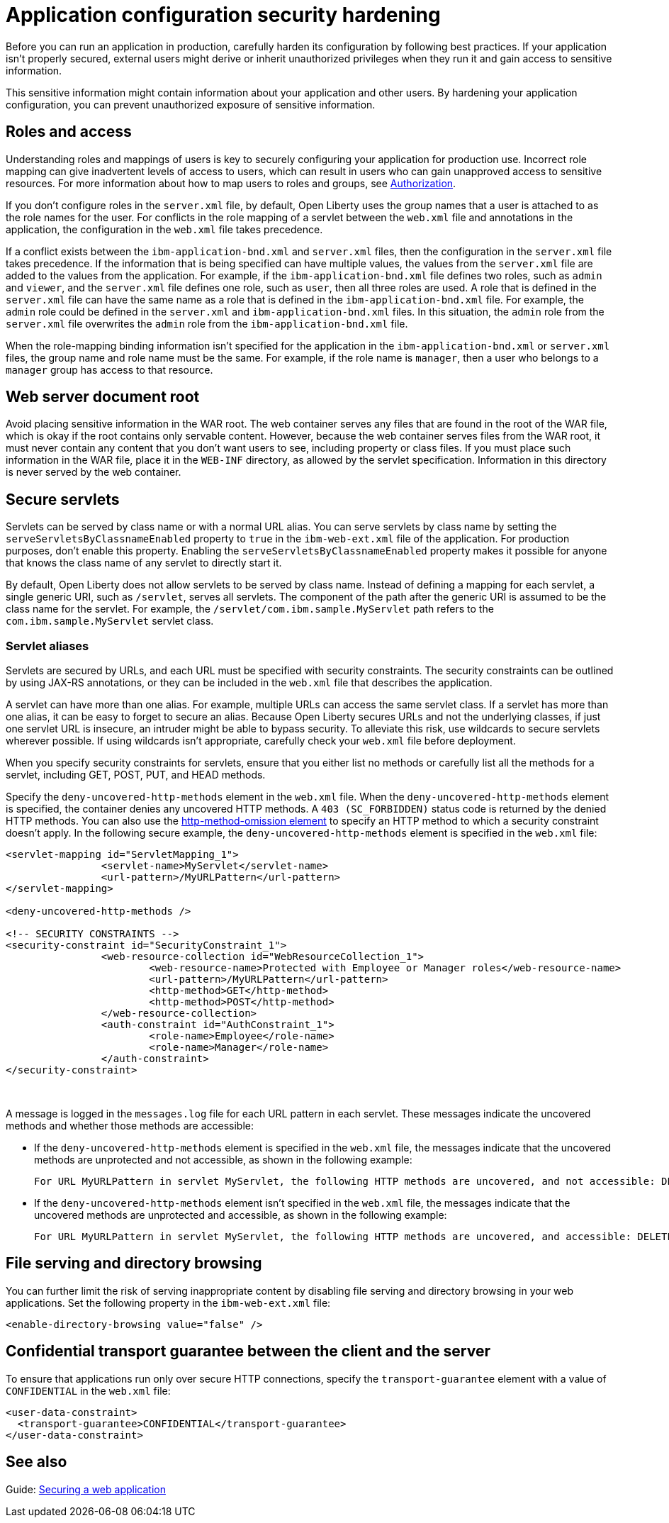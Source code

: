 // Copyright (c) 2020 IBM Corporation and others.
// Licensed under Creative Commons Attribution-NoDerivatives
// 4.0 International (CC BY-ND 4.0)
//   https://creativecommons.org/licenses/by-nd/4.0/
//
// Contributors:
//     IBM Corporation
//
:page-description: If your application isn't properly secured, external users might derive or inherit unauthorized privileges when they run it. Before you can run an application in production, you must carefully harden its configuration.
:seo-title: Application configuration security hardening - OpenLiberty.io
:seo-description: If your application isn't properly secured, external users might derive or inherit unauthorized privileges when they run it. Before you can run an application in production, you must carefully harden its configuration.
:page-layout: general-reference
:page-type: general
= Application configuration security hardening

Before you can run an application in production, carefully harden its configuration by following best practices.
If your application isn't properly secured, external users might derive or inherit unauthorized privileges when they run it and gain access to sensitive information.

This sensitive information might contain information about your application and other users.
By hardening your application configuration, you can prevent unauthorized exposure of sensitive information.

[#user-roles-access]
== Roles and access
Understanding roles and mappings of users is key to securely configuring your application for production use.
Incorrect role mapping can give inadvertent levels of access to users, which can result in users who can gain unapproved access to sensitive resources.
For more information about how to map users to roles and groups, see xref:authorization.adoc[Authorization].

If you don’t configure roles in the `server.xml` file, by default, Open Liberty uses the group names that a user is attached to as the role names for the user.
For conflicts in the role mapping of a servlet between the `web.xml` file and annotations in the application, the configuration in the `web.xml` file takes precedence.

If a conflict exists between the `ibm-application-bnd.xml` and `server.xml` files, then the configuration in the `server.xml` file takes precedence.
If the information that is being specified can have multiple values, the values from the `server.xml` file are added to the values from the application.
For example, if the `ibm-application-bnd.xml` file defines two roles, such as `admin` and `viewer`, and the `server.xml` file defines one role, such as `user`, then all three roles are used.
A role that is defined in the `server.xml` file can have the same name as a role that is defined in the `ibm-application-bnd.xml` file.
For example, the `admin` role could be defined in the `server.xml` and `ibm-application-bnd.xml` files.
In this situation, the `admin` role from the `server.xml` file overwrites the `admin` role from the `ibm-application-bnd.xml` file.

When the role-mapping binding information isn’t specified for the application in the `ibm-application-bnd.xml` or `server.xml` files, the group name and role name must be the same.
For example, if the role name is `manager`, then a user who belongs to a `manager` group has access to that resource.

[#web-server-document-root]
== Web server document root
Avoid placing sensitive information in the WAR root.
The web container serves any files that are found in the root of the WAR file, which is okay if the root contains only servable content.
However, because the web container serves files from the WAR root, it must never contain any content that you don't want users to see, including property or class files.
If you must place such information in the WAR file, place it in the `WEB-INF` directory, as allowed by the servlet specification.
Information in this directory is never served by the web container.

[#secure-servlets]
== Secure servlets
Servlets can be served by class name or with a normal URL alias.
You can serve servlets by class name by setting the `serveServletsByClassnameEnabled` property to `true` in the `ibm-web-ext.xml` file of the application.
For production purposes, don't enable this property.
Enabling the `serveServletsByClassnameEnabled` property makes it possible for anyone that knows the class name of any servlet to directly start it.

By default, Open Liberty does not allow servlets to be served by class name.
Instead of defining a mapping for each servlet, a single generic URI, such as `/servlet`, serves all servlets.
The component of the path after the generic URI is assumed to be the class name for the servlet.
For example, the `/servlet/com.ibm.sample.MyServlet` path refers to the `com.ibm.sample.MyServlet` servlet class.

=== Servlet aliases
Servlets are secured by URLs, and each URL must be specified with security constraints.
The security constraints can be outlined by using JAX-RS annotations, or they can be included in the `web.xml` file that describes the application.

A servlet can have more than one alias. For example, multiple URLs can access the same servlet class.
If a servlet has more than one alias, it can be easy to forget to secure an alias.
Because Open Liberty secures URLs and not the underlying classes, if just one servlet URL is insecure, an intruder might be able to bypass security.
To alleviate this risk, use wildcards to secure servlets wherever possible.
If using wildcards isn't appropriate, carefully check your `web.xml` file before deployment.

When you specify security constraints for servlets, ensure that you either list no methods or carefully list all the methods for a servlet, including GET, POST, PUT, and HEAD methods.

Specify the `deny-uncovered-http-methods` element in the `web.xml` file.
When the `deny-uncovered-http-methods` element is specified, the container denies any uncovered HTTP methods.
A `403 (SC_FORBIDDEN)` status code is returned by the denied HTTP methods.
You can also use the xref:reference:config/webApplication.adoc#webservices-bnd/http-publishing/webservice-security/security-constraint/web-resource-collection&expand=true[http-method-omission element] to specify an HTTP method to which a security constraint doesn't apply.
In the following secure example, the `deny-uncovered-http-methods` element is specified in the `web.xml` file:

[source,xml]
----
<servlet-mapping id="ServletMapping_1">
		<servlet-name>MyServlet</servlet-name>
		<url-pattern>/MyURLPattern</url-pattern>
</servlet-mapping>

<deny-uncovered-http-methods />

<!-- SECURITY CONSTRAINTS -->
<security-constraint id="SecurityConstraint_1">
		<web-resource-collection id="WebResourceCollection_1">
			<web-resource-name>Protected with Employee or Manager roles</web-resource-name>
			<url-pattern>/MyURLPattern</url-pattern>
			<http-method>GET</http-method>
			<http-method>POST</http-method>
		</web-resource-collection>
		<auth-constraint id="AuthConstraint_1">
			<role-name>Employee</role-name>
			<role-name>Manager</role-name>
		</auth-constraint>
</security-constraint>
----
{empty} +

A message is logged in the `messages.log` file for each URL pattern in each servlet.
These messages indicate the uncovered methods and whether those methods are accessible:

* If the `deny-uncovered-http-methods` element is specified in the `web.xml` file, the messages indicate that the uncovered methods are unprotected and not accessible, as shown in the following example:
+
----
For URL MyURLPattern in servlet MyServlet, the following HTTP methods are uncovered, and not accessible: DELETE OPTIONS HEAD PUT TRACE
----

* If the `deny-uncovered-http-methods` element isn't specified in the `web.xml` file, the messages indicate that the uncovered methods are unprotected and accessible, as shown in the following example:
+
----
For URL MyURLPattern in servlet MyServlet, the following HTTP methods are uncovered, and accessible: DELETE OPTIONS HEAD PUT TRACE
----

[#file-serving-dir-browsing]
== File serving and directory browsing
You can further limit the risk of serving inappropriate content by disabling file serving and directory browsing in your web applications.
Set the following property in the `ibm-web-ext.xml` file:

[source,xml]
----
<enable-directory-browsing value="false" />
----

[#confidential-transport-guarantee]
== Confidential transport guarantee between the client and the server
To ensure that applications run only over secure HTTP connections, specify the `transport-guarantee` element with a value of `CONFIDENTIAL` in the `web.xml` file:

[source,xml]
----
<user-data-constraint>
  <transport-guarantee>CONFIDENTIAL</transport-guarantee>
</user-data-constraint>
----

== See also

Guide: link:/guides/security-intro.html[Securing a web application]

